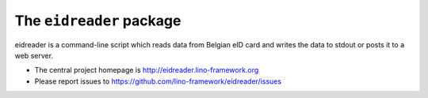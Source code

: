 =========================
The ``eidreader`` package
=========================




eidreader is a command-line script which reads data from Belgian eID
card and writes the data to stdout or posts it to a web server.

- The central project homepage is
  http://eidreader.lino-framework.org
- Please report issues to
  https://github.com/lino-framework/eidreader/issues


